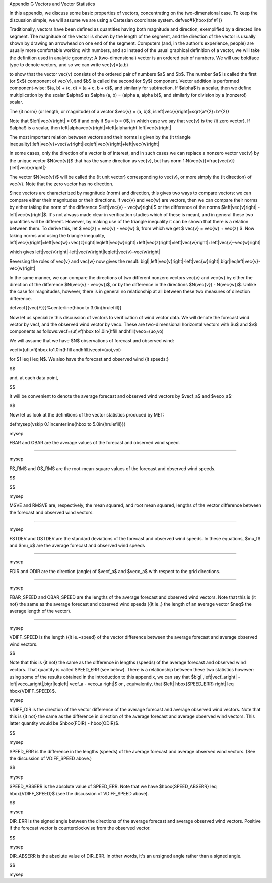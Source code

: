 Appendix G Vectors and Vector Statistics

In this appendix, we discuss some basic properties of vectors, concentrating on the two-dimensional case. To keep the discussion simple, we will assume we are using a Cartesian coordinate system. \def\vec#1{\hbox{\bf #1}}

Traditionally, vectors have been defined as quantities having both magnitude and direction, exemplified by a directed line segment. The magnitude of the vector is shown by the length of the segment, and the direction of the vector is usually shown by drawing an arrowhead on one end of the segment. Computers (and, in the author's experience, people) are usually more comfortable working with numbers, and so instead of the usual graphical definition of a vector, we will take the definition used in analytic geometry: A (two-dimensional) vector is an ordered pair of numbers. We will use boldface type to denote vectors, and so we can write \vec{v}=(a,b)

to show that the vector \vec{v} consists of the ordered pair of numbers $a$ and $b$. The number $a$ is called the first (or $x$) component of \vec{v}, and $b$ is called the second (or $y$) component. Vector addition is performed component-wise: $(a, b) + (c, d) = (a + c, b + d)$, and similarly for subtraction. If $\alpha$ is a scalar, then we define multiplication by the scalar $\alpha$ as $\alpha (a, b) = (\alpha a, \alpha b)$, and similarly for division by a (nonzero!) scalar.

The {\it norm} (or length, or magnitude) of a vector $\vec{v} = (a, b)$, is\left|\vec{v}\right|=\sqrt{a^{2}+b^{2}}

Note that $\left|\vec{v}\right| = 0$ if and only if $a = b = 0$, in which case we say that \vec{v} is the {\it zero vector}. If $\alpha$ is a scalar, then \left|\alpha\vec{v}\right|=\left|\alpha\right|\left|\vec{v}\right|

The most important relation between vectors and their norms is given by the {\it triangle inequality}:\left|\vec{v}+\vec{w}\right|\leq\left|\vec{v}\right|+\left|\vec{w}\right|

In some cases, only the direction of a vector is of interest, and in such cases we can replace a nonzero vector \vec{v} by the unique vector $N(\vec{v})$ that has the same direction as \vec{v}, but has norm 1:N(\vec{v})=\frac{\vec{v}}{\left|\vec{v}\right|}

The vector $N(\vec{v})$ will be called the {\it unit vector} corresponding to \vec{v}, or more simply the {\it direction} of \vec{v}. Note that the zero vector has no direction.

Since vectors are characterized by magnitude (norm) and direction, this gives two ways to compare vectors: we can compare either their magnitudes or their directions. If \vec{v} and \vec{w} are vectors, then we can compare their norms by either taking the norm of the difference $\left|\vec{v} - \vec{w}\right|$ or the difference of the norms $\left|\vec{v}\right| - \left|\vec{w}\right|$. It's not always made clear in verification studies which of these is meant, and in general these two quantities will be different. However, by making use of the triangle inequality it can be shown that there is a relation between them. To derive this, let $ \vec{z} = \vec{v} - \vec{w} $, from which we get $ \vec{v} = \vec{w} + \vec{z} $. Now taking norms and using the triangle inequality, \left|\vec{v}\right|=\left|\vec{w}+\vec{z}\right|\leq\left|\vec{w}\right|+\left|\vec{z}\right|=\left|\vec{w}\right|+\left|\vec{v}-\vec{w}\right|

which gives \left|\vec{v}\right|-\left|\vec{w}\right|\leq\left|\vec{v}-\vec{w}\right|

Reversing the roles of \vec{v} and \vec{w} now gives the result: \bigl|\,\left|\vec{v}\right|-\left|\vec{w}\right|\,\bigr|\leq\left|\vec{v}-\vec{w}\right|

In the same manner, we can compare the directions of two different nonzero vectors \vec{v} and \vec{w} by either the direction of the difference $N(\vec{v} - \vec{w})$, or by the difference in the directions $N(\vec{v}) - N(\vec{w})$. Unlike the case for magnitudes, however, there is in general no relationship at all between these two measures of direction difference.

\def\vecf{{\vec{F}}}%\centerline{\hbox to 3.0in{\hrulefill}}

Now let us specialize this discussion of vectors to verification of wind vector data. We will denote the forecast wind vector by \vecf, and the observed wind vector by \veco. These are two-dimensional horizontal vectors with $u$ and $v$ components as follows:\vecf=(\uf,\vf)\hbox to1.0in{\hfill and\hfill}\veco=(\uo,\vo)

We will assume that we have $N$ observations of forecast and observed wind:

\vecfi=(\ufi,\vfi)\hbox to1.0in{\hfill and\hfill}\vecoi=(\uoi,\voi)

for $1 \leq i \leq N$. We also have the forecast and observed wind {\it speeds:}

$$

and, at each data point,

$$

It will be convenient to denote the average forecast and observed wind vectors by $\vecf_a$ and $\veco_a$:

$$

Now let us look at the definitions of the vector statistics produced by MET:

\def\mysep{\vskip 0.1in\centerline{\hbox to 5.0in{\hrulefill}}}

\mysep

FBAR and OBAR are the average values of the forecast and observed wind speed.

$$$$

\mysep

FS_RMS and OS_RMS are the root-mean-square values of the forecast and observed wind speeds.

$$

$$

\mysep

MSVE and RMSVE are, respectively, the mean squared, and root mean squared, lengths of the vector difference between the forecast and observed wind vectors.

$$$$

\mysep

FSTDEV and OSTDEV are the standard deviations of the forecast and observed wind speeds. In these equations, $\mu_f$ and $\mu_o$ are the average forecast and observed wind speeds

$$$$

\mysep

FDIR and ODIR are the direction (angle) of $\vecf_a$ and $\veco_a$ with respect to the grid directions.

$$$$

\mysep

FBAR_SPEED and OBAR_SPEED are the lengths of the average forecast and observed wind vectors. Note that this is {\it not} the same as the average forecast and observed wind speeds ({\it ie.,} the length of an average vector $\neq$ the average length of the vector).

$$$$

\mysep

VDIFF_SPEED is the length ({\it ie.~speed} of the vector difference between the average forecast and average observed wind vectors.

$$

Note that this is {\it not} the same as the difference in lengths (speeds) of the average forecast and observed wind vectors. That quantity is called SPEED_ERR (see below). There is a relationship between these two statistics however: using some of the results obtained in the introduction to this appendix, we can say that $\bigl|\,\left|\vecf_a\right| - \left|\veco_a\right|\,\bigr|\leq\left| \vecf_a - \veco_a  \right|$ or , equivalently, that $\left| \hbox{SPEED\_ERR} \right| \leq \hbox{VDIFF\_SPEED}$.

\mysep

VDIFF_DIR is the direction of the vector difference of the average forecast and average observed wind vectors. Note that this is {\it not} the same as the difference in direction of the average forecast and average observed wind vectors. This latter quantity would be $\hbox{FDIR} - \hbox{ODIR}$.

$$

\mysep

SPEED_ERR is the difference in the lengths (speeds) of the average forecast and average observed wind vectors. (See the discussion of VDIFF_SPEED above.)

$$

\mysep

SPEED_ABSERR is the absolute value of SPEED_ERR. Note that we have $\hbox{SPEED\_ABSERR} \leq \hbox{VDIFF\_SPEED}$ (see the discussion of VDIFF_SPEED above).

$$

\mysep

DIR_ERR is the signed angle between the directions of the average forecast and average observed wind vectors. Positive if the forecast vector is counterclockwise from the observed vector.

$$

\mysep

DIR_ABSERR is the absolute value of DIR_ERR. In other words, it's an unsigned angle rather than a signed angle.

$$

\mysep
